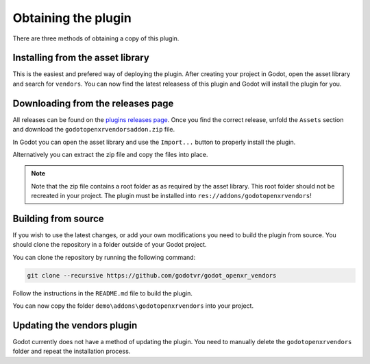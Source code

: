 Obtaining the plugin
====================

There are three methods of obtaining a copy of this plugin.

Installing from the asset library
---------------------------------

This is the easiest and prefered way of deploying the plugin.
After creating your project in Godot, open the asset library and search for ``vendors``.
You can now find the latest releasess of this plugin and Godot will install the plugin for you.

Downloading from the releases page
----------------------------------

All releases can be found on the `plugins releases page <https://github.com/GodotVR/godot_openxr_vendors/releases>`_.
Once you find the correct release, unfold the ``Assets`` section and download the ``godotopenxrvendorsaddon.zip`` file.

In Godot you can open the asset library and use the ``Import...`` button to properly install the plugin.

Alternatively you can extract the zip file and copy the files into place.

.. note::

    Note that the zip file contains a root folder as as required by the asset library.
    This root folder should not be recreated in your project.
    The plugin must be installed into ``res://addons/godotopenxrvendors``!

Building from source
--------------------

If you wish to use the latest changes, or add your own modifications you need to build the plugin from source.
You should clone the repository in a folder outside of your Godot project.

You can clone the repository by running the following command:

.. code-block::

    git clone --recursive https://github.com/godotvr/godot_openxr_vendors

Follow the instructions in the ``README.md`` file to build the plugin.

You can now copy the folder ``demo\addons\godotopenxrvendors`` into your project.

Updating the vendors plugin
---------------------------

Godot currently does not have a method of updating the plugin.
You need to manually delete the ``godotopenxrvendors`` folder and repeat the installation process.
